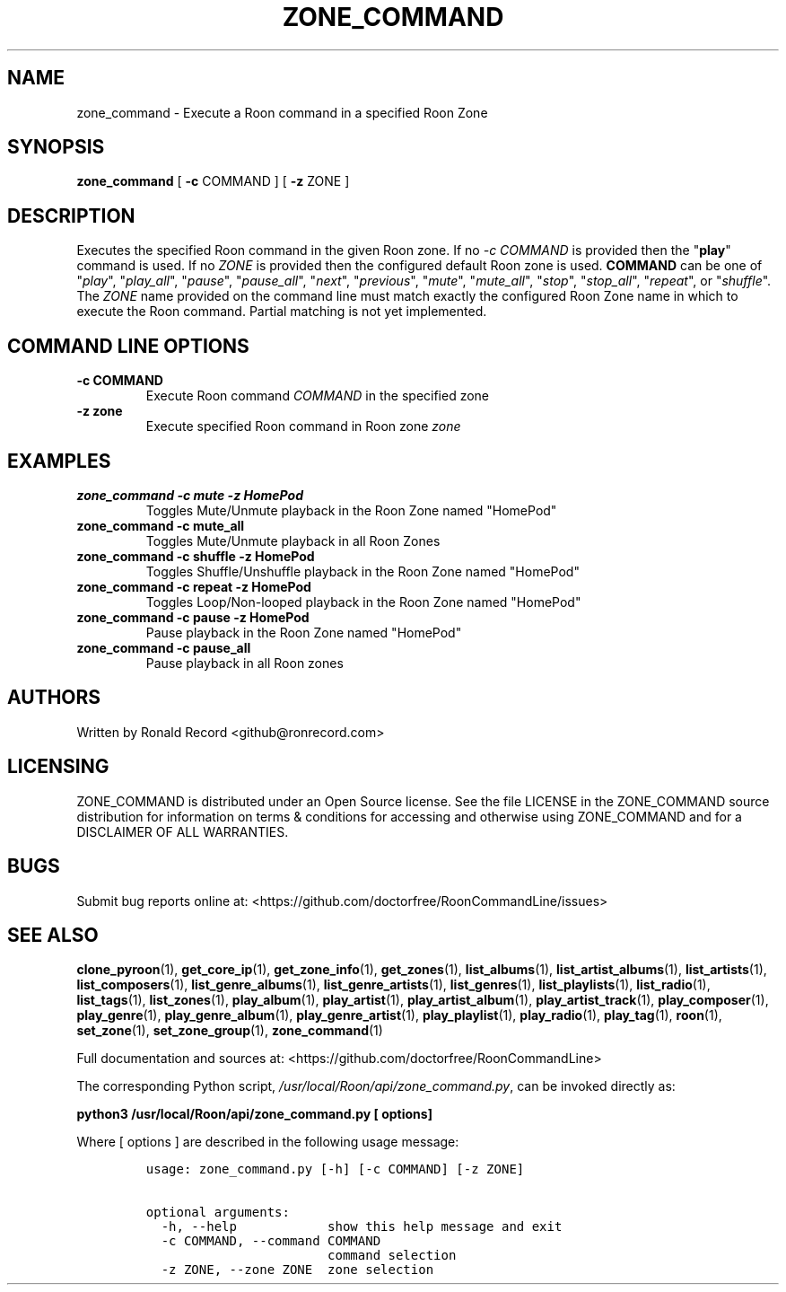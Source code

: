 .\" Automatically generated by Pandoc 2.19.2
.\"
.\" Define V font for inline verbatim, using C font in formats
.\" that render this, and otherwise B font.
.ie "\f[CB]x\f[]"x" \{\
. ftr V B
. ftr VI BI
. ftr VB B
. ftr VBI BI
.\}
.el \{\
. ftr V CR
. ftr VI CI
. ftr VB CB
. ftr VBI CBI
.\}
.TH "ZONE_COMMAND" "1" "December 05, 2021" "zone_command 2.0.1" "User Manual"
.hy
.SH NAME
.PP
zone_command - Execute a Roon command in a specified Roon Zone
.SH SYNOPSIS
.PP
\f[B]zone_command\f[R] [ \f[B]-c\f[R] COMMAND ] [ \f[B]-z\f[R] ZONE ]
.SH DESCRIPTION
.PP
Executes the specified Roon command in the given Roon zone.
If no \f[I]-c COMMAND\f[R] is provided then the \[dq]\f[B]play\f[R]\[dq]
command is used.
If no \f[I]ZONE\f[R] is provided then the configured default Roon zone
is used.
\f[B]COMMAND\f[R] can be one of \[dq]\f[I]play\f[R]\[dq],
\[dq]\f[I]play_all\f[R]\[dq], \[dq]\f[I]pause\f[R]\[dq],
\[dq]\f[I]pause_all\f[R]\[dq], \[dq]\f[I]next\f[R]\[dq],
\[dq]\f[I]previous\f[R]\[dq], \[dq]\f[I]mute\f[R]\[dq],
\[dq]\f[I]mute_all\f[R]\[dq], \[dq]\f[I]stop\f[R]\[dq],
\[dq]\f[I]stop_all\f[R]\[dq], \[dq]\f[I]repeat\f[R]\[dq], or
\[dq]\f[I]shuffle\f[R]\[dq].
The \f[I]ZONE\f[R] name provided on the command line must match exactly
the configured Roon Zone name in which to execute the Roon command.
Partial matching is not yet implemented.
.SH COMMAND LINE OPTIONS
.TP
\f[B]-c COMMAND\f[R]
Execute Roon command \f[I]COMMAND\f[R] in the specified zone
.TP
\f[B]-z zone\f[R]
Execute specified Roon command in Roon zone \f[I]zone\f[R]
.SH EXAMPLES
.TP
\f[B]zone_command -c mute -z HomePod\f[R]
Toggles Mute/Unmute playback in the Roon Zone named \[dq]HomePod\[dq]
.TP
\f[B]zone_command -c mute_all\f[R]
Toggles Mute/Unmute playback in all Roon Zones
.TP
\f[B]zone_command -c shuffle -z HomePod\f[R]
Toggles Shuffle/Unshuffle playback in the Roon Zone named
\[dq]HomePod\[dq]
.TP
\f[B]zone_command -c repeat -z HomePod\f[R]
Toggles Loop/Non-looped playback in the Roon Zone named
\[dq]HomePod\[dq]
.TP
\f[B]zone_command -c pause -z HomePod\f[R]
Pause playback in the Roon Zone named \[dq]HomePod\[dq]
.TP
\f[B]zone_command -c pause_all\f[R]
Pause playback in all Roon zones
.SH AUTHORS
.PP
Written by Ronald Record <github@ronrecord.com>
.SH LICENSING
.PP
ZONE_COMMAND is distributed under an Open Source license.
See the file LICENSE in the ZONE_COMMAND source distribution for
information on terms & conditions for accessing and otherwise using
ZONE_COMMAND and for a DISCLAIMER OF ALL WARRANTIES.
.SH BUGS
.PP
Submit bug reports online at:
<https://github.com/doctorfree/RoonCommandLine/issues>
.SH SEE ALSO
.PP
\f[B]clone_pyroon\f[R](1), \f[B]get_core_ip\f[R](1),
\f[B]get_zone_info\f[R](1), \f[B]get_zones\f[R](1),
\f[B]list_albums\f[R](1), \f[B]list_artist_albums\f[R](1),
\f[B]list_artists\f[R](1), \f[B]list_composers\f[R](1),
\f[B]list_genre_albums\f[R](1), \f[B]list_genre_artists\f[R](1),
\f[B]list_genres\f[R](1), \f[B]list_playlists\f[R](1),
\f[B]list_radio\f[R](1), \f[B]list_tags\f[R](1),
\f[B]list_zones\f[R](1), \f[B]play_album\f[R](1),
\f[B]play_artist\f[R](1), \f[B]play_artist_album\f[R](1),
\f[B]play_artist_track\f[R](1), \f[B]play_composer\f[R](1),
\f[B]play_genre\f[R](1), \f[B]play_genre_album\f[R](1),
\f[B]play_genre_artist\f[R](1), \f[B]play_playlist\f[R](1),
\f[B]play_radio\f[R](1), \f[B]play_tag\f[R](1), \f[B]roon\f[R](1),
\f[B]set_zone\f[R](1), \f[B]set_zone_group\f[R](1),
\f[B]zone_command\f[R](1)
.PP
Full documentation and sources at:
<https://github.com/doctorfree/RoonCommandLine>
.PP
The corresponding Python script,
\f[I]/usr/local/Roon/api/zone_command.py\f[R], can be invoked directly
as:
.PP
\f[B]python3 /usr/local/Roon/api/zone_command.py [ options]\f[R]
.PP
Where [ options ] are described in the following usage message:
.IP
.nf
\f[C]
usage: zone_command.py [-h] [-c COMMAND] [-z ZONE]

optional arguments:
  -h, --help            show this help message and exit
  -c COMMAND, --command COMMAND
                        command selection
  -z ZONE, --zone ZONE  zone selection
\f[R]
.fi
